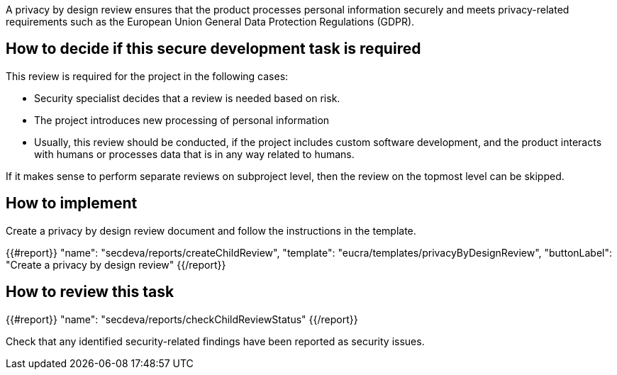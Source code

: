 A privacy by design review ensures that the product processes personal information securely and meets privacy-related requirements such as the European Union General Data Protection Regulations (GDPR).

== How to decide if this secure development task is required

This review is required for the project in the following cases:

 * Security specialist decides that a review is needed based on risk.

 * The project introduces new processing of personal information

 * Usually, this review should be conducted, if the project includes custom software development, and the product interacts with humans or processes data that is in any way related to humans.

If it makes sense to perform separate reviews on subproject level, then the review on the topmost level can be skipped.

== How to implement

Create a privacy by design review document and follow the instructions in the template.

{{#report}}
  "name": "secdeva/reports/createChildReview",
  "template": "eucra/templates/privacyByDesignReview",
  "buttonLabel": "Create a privacy by design review"
{{/report}}

== How to review this task

{{#report}}
  "name": "secdeva/reports/checkChildReviewStatus"
{{/report}}

Check that any identified security-related findings have been reported as security issues.
